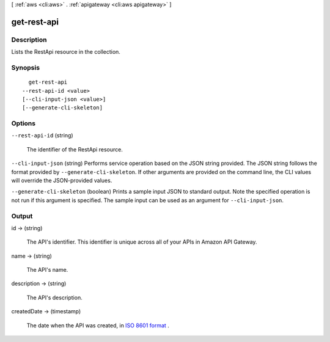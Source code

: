 [ :ref:`aws <cli:aws>` . :ref:`apigateway <cli:aws apigateway>` ]

.. _cli:aws apigateway get-rest-api:


************
get-rest-api
************



===========
Description
===========



Lists the  RestApi resource in the collection.



========
Synopsis
========

::

    get-rest-api
  --rest-api-id <value>
  [--cli-input-json <value>]
  [--generate-cli-skeleton]




=======
Options
=======

``--rest-api-id`` (string)


  The identifier of the  RestApi resource.

  

``--cli-input-json`` (string)
Performs service operation based on the JSON string provided. The JSON string follows the format provided by ``--generate-cli-skeleton``. If other arguments are provided on the command line, the CLI values will override the JSON-provided values.

``--generate-cli-skeleton`` (boolean)
Prints a sample input JSON to standard output. Note the specified operation is not run if this argument is specified. The sample input can be used as an argument for ``--cli-input-json``.



======
Output
======

id -> (string)

  

  The API's identifier. This identifier is unique across all of your APIs in Amazon API Gateway.

  

  

name -> (string)

  

  The API's name.

  

  

description -> (string)

  

  The API's description.

  

  

createdDate -> (timestamp)

  

  The date when the API was created, in `ISO 8601 format`_ .

  

  



.. _ISO 8601 format: http://www.iso.org/iso/home/standards/iso8601.htm
